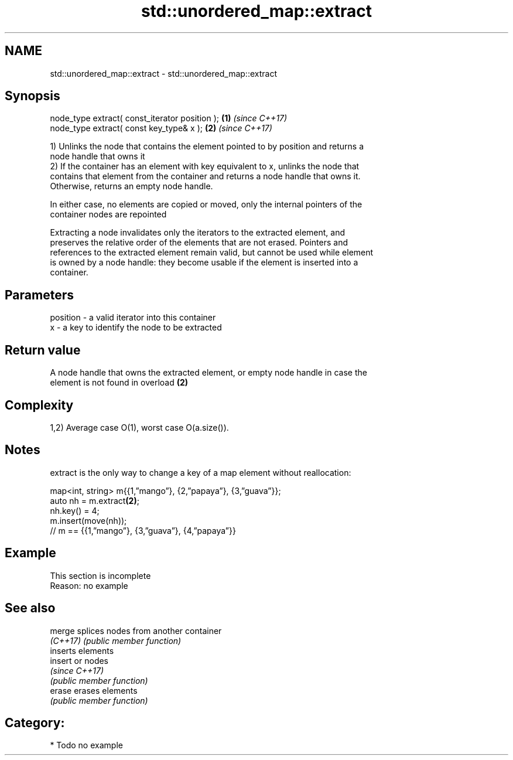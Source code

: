 .TH std::unordered_map::extract 3 "2018.03.28" "http://cppreference.com" "C++ Standard Libary"
.SH NAME
std::unordered_map::extract \- std::unordered_map::extract

.SH Synopsis
   node_type extract( const_iterator position ); \fB(1)\fP \fI(since C++17)\fP
   node_type extract( const key_type& x );       \fB(2)\fP \fI(since C++17)\fP

   1) Unlinks the node that contains the element pointed to by position and returns a
   node handle that owns it
   2) If the container has an element with key equivalent to x, unlinks the node that
   contains that element from the container and returns a node handle that owns it.
   Otherwise, returns an empty node handle.

   In either case, no elements are copied or moved, only the internal pointers of the
   container nodes are repointed

   Extracting a node invalidates only the iterators to the extracted element, and
   preserves the relative order of the elements that are not erased. Pointers and
   references to the extracted element remain valid, but cannot be used while element
   is owned by a node handle: they become usable if the element is inserted into a
   container.

.SH Parameters

   position - a valid iterator into this container
   x        - a key to identify the node to be extracted

.SH Return value

   A node handle that owns the extracted element, or empty node handle in case the
   element is not found in overload \fB(2)\fP

.SH Complexity

   1,2) Average case O(1), worst case O(a.size()).

.SH Notes

   extract is the only way to change a key of a map element without reallocation:

 map<int, string> m{{1,”mango”}, {2,”papaya”}, {3,”guava”}};
 auto nh = m.extract\fB(2)\fP;
 nh.key() = 4;
 m.insert(move(nh));
 // m == {{1,”mango”}, {3,”guava”}, {4,”papaya”}}

.SH Example

    This section is incomplete
    Reason: no example

.SH See also

   merge   splices nodes from another container
   \fI(C++17)\fP \fI(public member function)\fP
           inserts elements
   insert  or nodes
           \fI(since C++17)\fP
           \fI(public member function)\fP
   erase   erases elements
           \fI(public member function)\fP

.SH Category:

     * Todo no example
